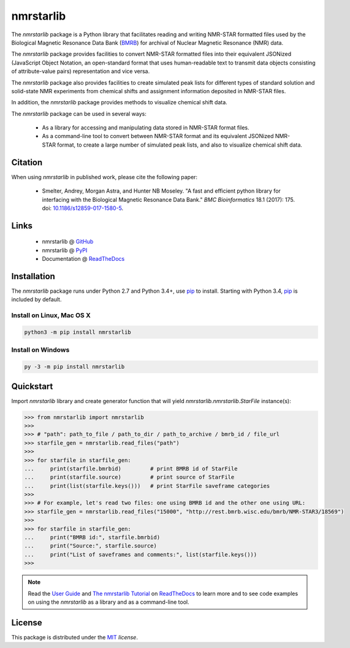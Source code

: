 nmrstarlib
==========

.. image:: https://raw.githubusercontent.com/MoseleyBioinformaticsLab/nmrstarlib/master/docs/_static/images/nmrstarlib_logo.png
  :width: 50%
  :align: center
  :target: http://nmrstarlib.readthedocs.io/

The `nmrstarlib` package is a Python library that facilitates reading and writing
NMR-STAR formatted files used by the Biological Magnetic Resonance Data Bank (BMRB_)
for archival of Nuclear Magnetic Resonance (NMR) data.

The `nmrstarlib` package provides facilities to convert NMR-STAR formatted files into
their equivalent JSONized (JavaScript Object Notation, an open-standard format that
uses human-readable text to transmit data objects consisting of attribute-value pairs)
representation and vice versa.

The `nmrstarlib` package also provides facilities to create simulated peak lists for
different types of standard solution and solid-state NMR experiments from chemical
shifts and assignment information deposited in NMR-STAR files.

In addition, the `nmrstarlib` package provides methods to visualize chemical shift data.

The `nmrstarlib` package can be used in several ways:

   * As a library for accessing and manipulating data stored in NMR-STAR format files.
   * As a command-line tool to convert between NMR-STAR format and its equivalent JSONized
     NMR-STAR format, to create a large number of simulated peak lists,
     and also to visualize chemical shift data.

Citation
~~~~~~~~

When using `nmrstarlib` in published work, please cite the following paper:

   * Smelter, Andrey, Morgan Astra, and Hunter NB Moseley. "A fast and efficient python
     library for interfacing with the Biological Magnetic Resonance Data Bank."
     *BMC Bioinformatics* 18.1 (2017): 175. doi: `10.1186/s12859-017-1580-5`_.


Links
~~~~~

   * nmrstarlib @ GitHub_
   * nmrstarlib @ PyPI_
   * Documentation @ ReadTheDocs_

Installation
~~~~~~~~~~~~

The `nmrstarlib` package runs under Python 2.7 and Python 3.4+, use pip_ to install.
Starting with Python 3.4, pip_ is included by default.

Install on Linux, Mac OS X
--------------------------

.. code:: bash

   python3 -m pip install nmrstarlib

Install on Windows
------------------

.. code:: bash

   py -3 -m pip install nmrstarlib

Quickstart
~~~~~~~~~~

Import `nmrstarlib` library and create generator function that will yield
`nmrstarlib.nmrstarlib.StarFile` instance(s):

.. code:: python

   >>> from nmrstarlib import nmrstarlib
   >>>
   >>> # "path": path_to_file / path_to_dir / path_to_archive / bmrb_id / file_url
   >>> starfile_gen = nmrstarlib.read_files("path")
   >>>
   >>> for starfile in starfile_gen:
   ...     print(starfile.bmrbid)         # print BMRB id of StarFile
   ...     print(starfile.source)         # print source of StarFile
   ...     print(list(starfile.keys()))   # print StarFile saveframe categories
   >>>
   >>> # For example, let's read two files: one using BMRB id and the other one using URL:
   >>> starfile_gen = nmrstarlib.read_files("15000", "http://rest.bmrb.wisc.edu/bmrb/NMR-STAR3/18569")
   >>>
   >>> for starfile in starfile_gen:
   ...     print("BMRB id:", starfile.bmrbid)
   ...     print("Source:", starfile.source)
   ...     print("List of saveframes and comments:", list(starfile.keys()))
   >>>


.. note:: Read the `User Guide`_ and `The nmrstarlib Tutorial`_ on ReadTheDocs_
          to learn more and to see code examples on using the `nmrstarlib` as a
          library and as a command-line tool.

License
~~~~~~~

This package is distributed under the MIT_ `license`.

.. _pip: https://pip.pypa.io/
.. _docopt: http://docopt.readthedocs.io/
.. _graphviz: http://graphviz.readthedocs.io/
.. _BMRB: http://www.bmrb.wisc.edu
.. _Graphviz download page: http://www.graphviz.org/Download.php

.. _GitHub: https://github.com/MoseleyBioinformaticsLab/nmrstarlib
.. _ReadTheDocs: http://nmrstarlib.readthedocs.io/
.. _User Guide: http://nmrstarlib.readthedocs.io/en/latest/guide.html
.. _The nmrstarlib Tutorial: http://nmrstarlib.readthedocs.io/en/latest/tutorial.html
.. _PyPI: https://pypi.python.org/pypi/nmrstarlib

.. _MIT: http://opensource.org/licenses/MIT

.. _10.1186/s12859-017-1580-5: http://bmcbioinformatics.biomedcentral.com/articles/10.1186/s12859-017-1580-5
